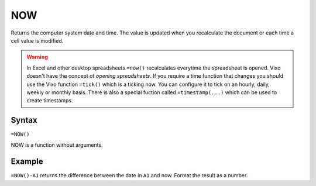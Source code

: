 ===
NOW
===

Returns the computer system date and time. The value is updated when you recalculate the document or each time a cell value is modified.

.. warning:: In Excel and other desktop spreadsheets ``=now()`` recalculates everytime the spreadsheet is opened. Vixo doesn't have the concept of *opening spreadsheets*. If you require a time function that changes you should use the Vixo function ``=tick()`` which is a ticking now. You can configure it to tick on an hourly, daily, weekly or monthly basis. There is also a special fuction called ``=timestamp(...)`` which can be used to create timestamps.

Syntax
------

``=NOW()``

NOW is a function without arguments.

Example
-------

``=NOW()-A1`` returns the difference between the date in ``A1`` and now. Format the result as a number.
